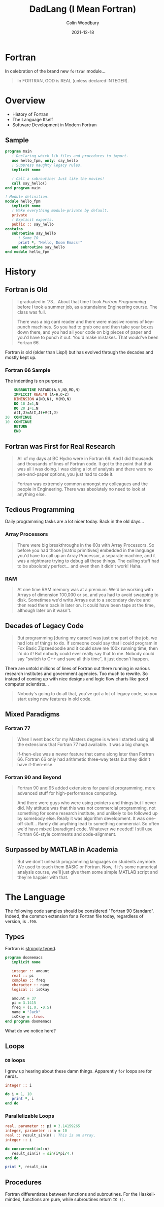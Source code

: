 #+TITLE: DadLang (I Mean Fortran)
#+AUTHOR: Colin Woodbury
#+DATE: 2021-12-18
#+startup: inlineimages
#+OPTIONS: toc:nil reveal_width:1200 reveal_height:1080 num:nil
#+REVEAL_ROOT: https://cdn.jsdelivr.net/npm/reveal.js
#+REVEAL_TRANS: slide

* Fortran

In celebration of the brand new =fortran= module...

#+begin_quote
In FORTRAN, GOD is REAL (unless declared INTEGER).
#+end_quote

#+ATTR_ORG: :width 500
[[file:subroutine.jpg]]

* Overview

+ History of Fortran
+ The Language Itself
+ Software Development in Modern Fortran

** Sample

#+begin_src f90
program main
   ! Declaring which lib files and procedures to import.
   use hello_fpm, only: say_hello
   ! Suppress naughty legacy rules.
   implicit none

   ! Call a subroutine! Just like the movies!
   call say_hello()
end program main
#+end_src

#+begin_src f90
! Module definition.
module hello_fpm
   implicit none
   ! Make everything module-private by default.
   private
   ! Explicit exports.
   public :: say_hello
contains
   subroutine say_hello
      ! Some IO
      print *, "Hello, Doom Emacs!"
   end subroutine say_hello
end module hello_fpm
#+end_src
* History

** Fortran is Old

#+begin_quote
I graduated in '73... About that time I took /Fortran Programming/ before I took a
summer job, as a standalone Engineering course. The class was full.

There was a big card reader and there were massive rooms of key-punch machines.
So you had to grab one and then take your boxes down there, and you had all your
code on big pieces of paper and you'd have to punch it out. You'd make mistakes.
That would've been Fortran 66.
#+end_quote

Fortran is old (older than Lisp!) but has evolved through the decades and mostly
kept up.

*** Fortran 66 Sample

The indenting is on purpose.

#+begin_src fortran
      SUBROUTINE MATADD(A,V,ND,MD,N)
      IMPLICIT REAL*8 (A-H,O-Z)
      DIMENSION A(ND,N), V(MD,N)
      DO 10 J=1,N
      DO 20 I=1,N
      A(I,J)=A(I,J)+V(I,J)
  20  CONTINUE
  10  CONTINUE
      RETURN
      END
#+end_src

** Fortran was First for Real Research

#+begin_quote
All of my days at BC Hydro were in Fortran 66. And I did thousands and thousands
of lines of Fortran code. It got to the point that that was all I was doing. I
was doing a lot of analysis and there were no pen-and-paper options, you just
had to code it.
#+end_quote

#+begin_quote
Fortran was extremely common amongst my colleagues and the people in
Engineering. There was absolutely no need to look at anything else.
#+end_quote

** Tedious Programming

Daily programming tasks are a lot nicer today. Back in the old days...

*** Array Processors

#+begin_quote
There were big breakthroughs in the 60s with Array Processors. So before you had
those [matrix primitives] embedded in the language you'd have to call up an
Array Processor, a separate machine, and it was a nightmare trying to debug all
these things. The calling stuff had to be absolutely perfect... and even then it
didn't work! Haha.
#+end_quote

*** RAM

#+begin_quote
At one time RAM memory was at a premium. We'd be working with Arrays of
dimension 100,000 or so, and you had to avoid swapping to disk. Sometimes we'd
write Arrays out to a secondary device and then read them back in later on. It
could have been tape at the time, although later on it wasn't.
#+end_quote

** Decades of Legacy Code

#+begin_quote
But programming [during my career] was just one part of the job, we had lots of
things to do. If someone could say that I could program in Fox Basic
Zipzeedoodle and it could save me 100x running time, then I'd do it! But nobody
could ever really say that to me. Nobody could say "switch to C++ and save all
this time", it just doesn't happen.
#+end_quote

There are untold millions of lines of Fortran out there running in various
research institutes and government agencies. Too much to rewrite. So instead of
coming up with nice designs and logic flow charts like good computer
scientists...

#+begin_quote
Nobody's going to do all that, you've got a lot of legacy code, so you start
using new features in old code.
#+end_quote

** Mixed Paradigms

*** Fortran 77

#+begin_quote
When I went back for my Masters degree is when I started using all the
extensions that Fortran 77 had available. It was a big change.

if-then-else was a newer feature that came along later than Fortran 66. Fortran
66 only had arithmetic three-way tests but they didn't have if-then-else.
#+end_quote

*** Fortran 90 and Beyond

#+begin_quote
Fortran 90 and 95 added extensions for parallel programming, more advanced stuff
for high-performance computing.

And there were guys who were using pointers and things but I never did. My
attitude was that this was not commercial programming, not something for some
research institute, and unlikely to be followed up by somebody else. Really it
was algorithm development. It was one-off stuff... Rarely did anything lead to
something commercial. So often we'd have mixed [paradigm] code. Whatever we
needed! I still use Fortran 66-style comments and code-alignment.
#+end_quote

** Surpassed by MATLAB in Academia

#+begin_quote
But we don't unleash programming languages on students anymore. We used to teach
them BASIC or Fortran. Now, if it's some numerical analysis course, we'll just
give them some simple MATLAB script and they're happier with that.
#+end_quote

* The Language

The following code samples should be considered "Fortran 90 Standard". Indeed,
the common extension for a Fortran file today, regardless of version, is =.f90=.

** Types

Fortran is _strongly typed_.

#+begin_src f90
program doomemacs
   implicit none

   integer :: amount
   real :: pi
   complex :: freq
   character :: name
   logical :: isOkay

   amount = 37
   pi = 3.1415
   freq = (1.0, -0.5)
   name = "Jack"
   isOkay = .true.
end program doomemacs
#+end_src

What do we notice here?

** Loops

*** ~DO~ loops

I grew up hearing about these damn things. Apparently ~for~ loops are for nerds.

#+begin_src f90
integer :: i

do i = 1, 10
   print *, i
end do
#+end_src

*** Parallelizable Loops

#+begin_src f90
real, parameter :: pi = 3.14159265
integer, parameter :: n = 10
real :: result_sin(n) ! This is an array.
integer :: i

do concurrent(i=1:n)
   result_sin(i) = sin(i*pi/4.)
end do

print *, result_sin
#+end_src

** Procedures

Fortran differentiates between functions and subroutines. For the
Haskell-minded, functions are pure, while subroutines return ~IO ()~.

*** Subroutines

#+begin_src f90
! Print matrix A to screen
subroutine print_matrix(n,m,A)
  implicit none
  integer, intent(in) :: n
  integer, intent(in) :: m
  real, intent(in) :: A(n, m)

  integer :: i

  do i = 1, n
    print *, A(i, 1:m)
  end do

end subroutine print_matrix
#+end_src

Notice the Haskell-like =DataKinds= here with the Matrix dimensions.

*** Functions

#+begin_src f90
! L2 Norm of a vector
function vector_norm(n, vec) result(norm)
   implicit none
   integer, intent(in) :: n
   real, intent(in) :: vec(n)
   real :: norm

   norm = sqrt(sum(vec**2))

end function vector_norm
#+end_src

Functions can also be marked with the ~pure~ keyword, which forbids IO functions
at compile time.

*** Derived Types (structs)

#+begin_src f90
type :: t_pair
   integer :: i
   real :: x
contains
   subroutine doom()
      print *, self%i
   end subroutine doom
end type t_pair
#+end_src

#+begin_src f90
type(t_pair) :: pair

pair%i = 1
pair%x = 0.5
pair%doom()
#+end_src

~%~ is used to access struct fields. It's also possible to define methods.

** Fun Facts

*** Case Insensitivity

Fortran code is case insensitive!

#+begin_src fortran
      SUBROUTINE AX(A,B,W,ND,M,N)
C SUBROUTNINE MATVM (MATRIX VECTOR MULTIPLY)
C AB=W, ANSWER IS RETURNED IN W VECTOR
C FOR N BY N MATRIX
      IMPLICIT REAL*8 (A-H,O-Z)
      DIMENSION A(ND,N),B(N),W(M)
      DO 10 I=1,M
      SUM=0.D0
      DO 20 J=1,N
 20   SUM=SUM+A(I,J)*B(J)
      W(I)=SUM
 10   CONTINUE
      RETURN
      END
#+end_src

*** Implicit Typing

Unless told otherwise with ~implicit none~, the type of a variable is decided by
the letter its name starts with.

You can also override the implicit rules:

#+begin_src fortran
! Fortran 77? Maybe?
IMPLICIT REAL*8 (A-H,O-Z)
#+end_src

Either way, implicit typing is considered bad practice in modern Fortran.

*** Arrays are One-based

But you can specify custom bounds:

#+begin_src f90
real :: array4(0:9)
real :: array5(-5:5)
#+end_src

* Software Development in Modern Fortran

** The Fortran Package Manager

Fortran now has [[https://github.com/fortran-lang/fpm][fpm]], a project management tool based on =cargo=. The experience is
basically the same.

/Show example./

We can use =fpm install= to install tools built in Fortran, and they go to
=~/.local/bin= as you'd expect.

** Unit Testing

/Show example./

** Libraries

There is an online [[https://fortran-lang.org/packages/][Package Registry]] and some [[https://www.everythingfunctional.com/about.html][really active people]] doing their
best to improve Fortran.
